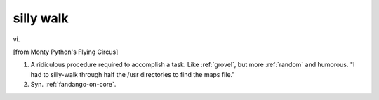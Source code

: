 .. _silly-walk:

============================================================
silly walk
============================================================

vi\.

[from Monty Python's Flying Circus]

1.
   A ridiculous procedure required to accomplish a task.
   Like :ref:`grovel`\, but more :ref:`random` and humorous.
   "I had to silly-walk through half the /usr directories to find the maps file."

2.
   Syn.
   :ref:`fandango-on-core`\.

